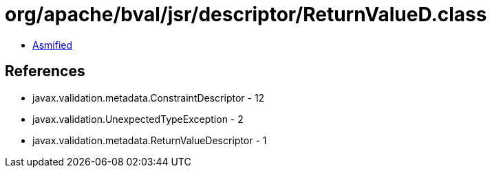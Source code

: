= org/apache/bval/jsr/descriptor/ReturnValueD.class

 - link:ReturnValueD-asmified.java[Asmified]

== References

 - javax.validation.metadata.ConstraintDescriptor - 12
 - javax.validation.UnexpectedTypeException - 2
 - javax.validation.metadata.ReturnValueDescriptor - 1

